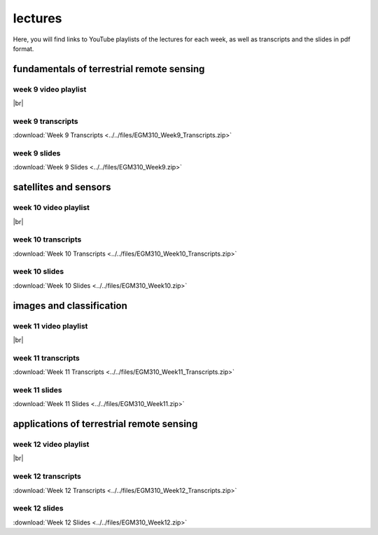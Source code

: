 lectures
========

Here, you will find links to YouTube playlists of the lectures for each week, as well as transcripts and the slides in pdf format.

.. _egm310 week9:

fundamentals of terrestrial remote sensing
--------------------------------------------------

week 9 video playlist
^^^^^^^^^^^^^^^^^^^^^

.. image:: ../../img/egm310/week9.png
    :width: 600
    :align: center
    :target: https://www.youtube.com/playlist?list=PLswTWqhRygXvmHSU_1rJsQYi35awp3RJl&index=1
    :alt: week 9 lecture playlist

|br|

week 9 transcripts
^^^^^^^^^^^^^^^^^^
:download:`Week 9 Transcripts <../../files/EGM310_Week9_Transcripts.zip>`

week 9 slides
^^^^^^^^^^^^^
:download:`Week 9 Slides <../../files/EGM310_Week9.zip>`

.. _egm310 week10:

satellites and sensors
-------------------------------

week 10 video playlist
^^^^^^^^^^^^^^^^^^^^^^^

.. image:: ../../img/egm310/week10.png
    :width: 600
    :align: center
    :target: https://www.youtube.com/playlist?list=PLswTWqhRygXvntQDUIAogMR0o_zUa8vw6&index=1
    :alt: week 10 lecture playlist

|br|

week 10 transcripts
^^^^^^^^^^^^^^^^^^^
:download:`Week 10 Transcripts <../../files/EGM310_Week10_Transcripts.zip>`

week 10 slides
^^^^^^^^^^^^^^
:download:`Week 10 Slides <../../files/EGM310_Week10.zip>`

.. _egm310 week11:

images and classification
----------------------------------

week 11 video playlist
^^^^^^^^^^^^^^^^^^^^^^

.. image:: ../../img/egm310/week11.png
    :width: 600
    :align: center
    :target: https://www.youtube.com/playlist?list=PLswTWqhRygXu9CPo6dyC92VzAzxYgVmLm&index=1
    :alt: week 11 lecture playlist

|br|

week 11 transcripts
^^^^^^^^^^^^^^^^^^^
:download:`Week 11 Transcripts <../../files/EGM310_Week11_Transcripts.zip>`

week 11 slides
^^^^^^^^^^^^^^
:download:`Week 11 Slides <../../files/EGM310_Week11.zip>`

.. _egm310 week12:

applications of terrestrial remote sensing
---------------------------------------------------

week 12 video playlist
^^^^^^^^^^^^^^^^^^^^^^

.. image:: ../../img/egm310/week12.png
    :width: 600
    :align: center
    :target: https://www.youtube.com/playlist?list=PLswTWqhRygXt3AKKbQnR9JaVFT8bSeGXT&index=1
    :alt: week 12 lecture playlist

|br|

week 12 transcripts
^^^^^^^^^^^^^^^^^^^
:download:`Week 12 Transcripts <../../files/EGM310_Week12_Transcripts.zip>`

week 12 slides
^^^^^^^^^^^^^^
:download:`Week 12 Slides <../../files/EGM310_Week12.zip>`

